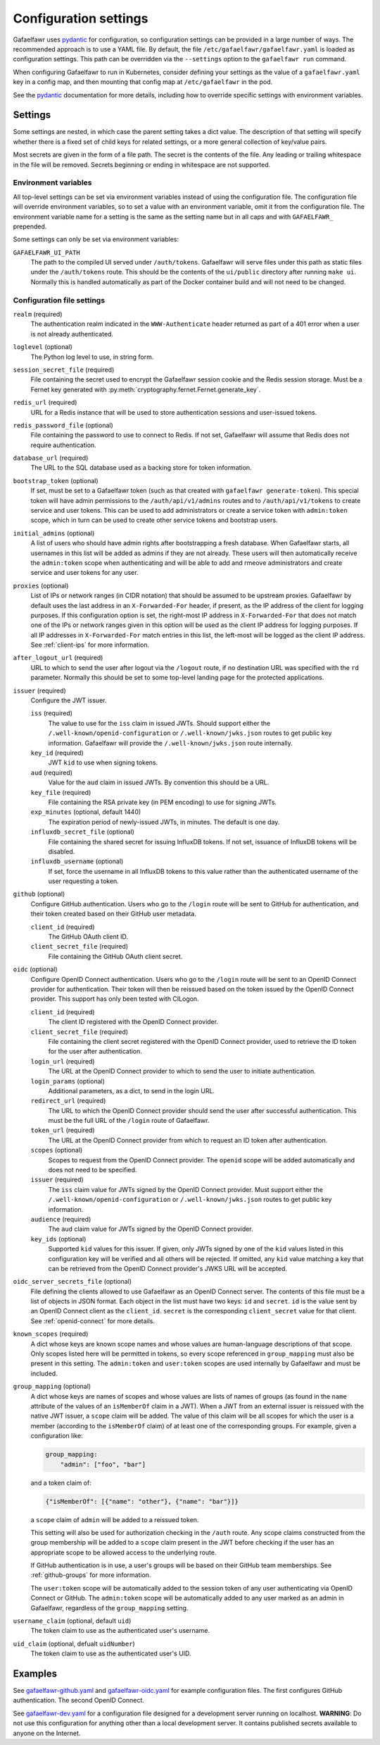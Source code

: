 ######################
Configuration settings
######################

Gafaelfawr uses `pydantic`_ for configuration, so configuration settings can be provided in a large number of ways.
The recommended approach is to use a YAML file.
By default, the file ``/etc/gafaelfawr/gafaelfawr.yaml`` is loaded as configuration settings.
This path can be overridden via the ``--settings`` option to the ``gafaelfawr run`` command.

.. _pydantic: https://pydantic-docs.helpmanual.io/

When configuring Gafaelfawr to run in Kubernetes, consider defining your settings as the value of a ``gafaelfawr.yaml`` key in a config map, and then mounting that config map at ``/etc/gafaelfawr`` in the pod.

See the `pydantic`_ documentation for more details, including how to override specific settings with environment variables.

.. _settings:

Settings
========

Some settings are nested, in which case the parent setting takes a dict value.
The description of that setting will specify whether there is a fixed set of child keys for related settings, or a more general collection of key/value pairs.

Most secrets are given in the form of a file path.
The secret is the contents of the file.
Any leading or trailing whitespace in the file will be removed.
Secrets beginning or ending in whitespace are not supported.

Environment variables
---------------------

All top-level settings can be set via environment variables instead of using the configuration file.
The configuration file will override environment variables, so to set a value with an environment variable, omit it from the configuration file.
The environment variable name for a setting is the same as the setting name but in all caps and with ``GAFAELFAWR_`` prepended.

Some settings can only be set via environment variables:

``GAFAELFAWR_UI_PATH``
    The path to the compiled UI served under ``/auth/tokens``.
    Gafaelfawr will serve files under this path as static files under the ``/auth/tokens`` route.
    This should be the contents of the ``ui/public`` directory after running ``make ui``.
    Normally this is handled automatically as part of the Docker container build and will not need to be changed.

Configuration file settings
---------------------------

``realm`` (required)
    The authentication realm indicated in the ``WWW-Authenticate`` header returned as part of a 401 error when a user is not already authenticated.

``loglevel`` (optional)
    The Python log level to use, in string form.

``session_secret_file`` (required)
    File containing the secret used to encrypt the Gafaelfawr session cookie and the Redis session storage.
    Must be a Fernet key generated with :py:meth:`cryptography.fernet.Fernet.generate_key`.

``redis_url`` (required)
    URL for a Redis instance that will be used to store authentication sessions and user-issued tokens.

``redis_password_file`` (optional)
    File containing the password to use to connect to Redis.
    If not set, Gafaelfawr will assume that Redis does not require authentication.

``database_url`` (required)
    The URL to the SQL database used as a backing store for token information.

``bootstrap_token`` (optional)
    If set, must be set to a Gafaelfawr token (such as that created with ``gafaelfawr generate-token``).
    This special token will have admin permissions to the ``/auth/api/v1/admins`` routes and to ``/auth/api/v1/tokens`` to create service and user tokens.
    This can be used to add administrators or create a service token with ``admin:token`` scope, which in turn can be used to create other service tokens and bootstrap users.

``initial_admins`` (optional)
    A list of users who should have admin rights after bootstrapping a fresh database.
    When Gafaelfawr starts, all usernames in this list will be added as admins if they are not already.
    These users will then automatically receive the ``admin:token`` scope when authenticating and will be able to add and rmeove administrators and create service and user tokens for any user.

``proxies`` (optional)
    List of IPs or network ranges (in CIDR notation) that should be assumed to be upstream proxies.
    Gafaelfawr by default uses the last address in an ``X-Forwarded-For`` header, if present, as the IP address of the client for logging purposes.
    If this configuration option is set, the right-most IP address in ``X-Forwarded-For`` that does not match one of the IPs or network ranges given in this option will be used as the client IP address for logging purposes.
    If all IP addresses in ``X-Forwarded-For`` match entries in this list, the left-most will be logged as the client IP address.
    See :ref:`client-ips` for more information.

``after_logout_url`` (required)
    URL to which to send the user after logout via the ``/logout`` route, if no destination URL was specified with the ``rd`` parameter.
    Normally this should be set to some top-level landing page for the protected applications.

``issuer`` (required)
    Configure the JWT issuer.

    ``iss`` (required)
        The value to use for the ``iss`` claim in issued JWTs.
        Should support either the ``/.well-known/openid-configuration`` or ``/.well-known/jwks.json`` routes to get public key information.
        Gafaelfawr will provide the ``/.well-known/jwks.json`` route internally.

    ``key_id`` (required)
        JWT ``kid`` to use when signing tokens.

    ``aud`` (required)
        Value for the ``aud`` claim in issued JWTs.
        By convention this should be a URL.

    ``key_file`` (required)
        File containing the RSA private key (in PEM encoding) to use for signing JWTs.

    ``exp_minutes`` (optional, default 1440)
        The expiration period of newly-issued JWTs, in minutes.
        The default is one day.

    ``influxdb_secret_file`` (optional)
        File containing the shared secret for issuing InfluxDB tokens.
        If not set, issuance of InfluxDB tokens will be disabled.

    ``influxdb_username`` (optional)
        If set, force the username in all InfluxDB tokens to this value rather than the authenticated username of the user requesting a token.

``github`` (optional)
    Configure GitHub authentication.
    Users who go to the ``/login`` route will be sent to GitHub for authentication, and their token created based on their GitHub user metadata.

    ``client_id`` (required)
        The GitHub OAuth client ID.

    ``client_secret_file`` (required)
        File containing the GitHub OAuth client secret.

``oidc`` (optional)
    Configure OpenID Connect authentication.
    Users who go to the ``/login`` route will be sent to an OpenID Connect provider for authentication.
    Their token will then be reissued based on the token issued by the OpenID Connect provider.
    This support has only been tested with CILogon.

    ``client_id`` (required)
        The client ID registered with the OpenID Connect provider.

    ``client_secret_file`` (required)
        File containing the client secret registered with the OpenID Connect provider, used to retrieve the ID token for the user after authentication.

    ``login_url`` (required)
        The URL at the OpenID Connect provider to which to send the user to initiate authentication.

    ``login_params`` (optional)
        Additional parameters, as a dict, to send in the login URL.

    ``redirect_url`` (required)
        The URL to which the OpenID Connect provider should send the user after successful authentication.
        This must be the full URL of the ``/login`` route of Gafaelfawr.

    ``token_url`` (required)
        The URL at the OpenID Connect provider from which to request an ID token after authentication.

    ``scopes`` (optional)
        Scopes to request from the OpenID Connect provider.  The ``openid`` scope will be added automatically and does not need to be specified.

    ``issuer`` (required)
        The ``iss`` claim value for JWTs signed by the OpenID Connect provider.
        Must support either the ``/.well-known/openid-configuration`` or ``/.well-known/jwks.json`` routes to get public key information.

    ``audience`` (required)
        The ``aud`` claim value for JWTs signed by the OpenID Connect provider.

    ``key_ids`` (optional)
        Supported ``kid`` values for this issuer.
        If given, only JWTs signed by one of the ``kid`` values listed in this configuration key will be verified and all others will be rejected.
        If omitted, any ``kid`` value matching a key that can be retrieved from the OpenID Connect provider's JWKS URL will be accepted.

``oidc_server_secrets_file`` (optional)
    File defining the clients allowed to use Gafaelfawr as an OpenID Connect server.
    The contents of this file must be a list of objects in JSON format.
    Each object in the list must have two keys: ``id`` and ``secret``.
    ``id`` is the value sent by an OpenID Connect client as the ``client_id``.
    ``secret`` is the corresponding ``client_secret`` value for that client.
    See :ref:`openid-connect` for more details.

``known_scopes`` (required)
    A dict whose keys are known scope names and whose values are human-language descriptions of that scope.
    Only scopes listed here will be permitted in tokens, so every scope referenced in ``group_mapping`` must also be present in this setting.
    The ``admin:token`` and ``user:token`` scopes are used internally by Gafaelfawr and must be included.

``group_mapping`` (optional)
    A dict whose keys are names of scopes and whose values are lists of names of groups (as found in the ``name`` attribute of the values of an ``isMemberOf`` claim in a JWT).
    When a JWT from an external issuer is reissued with the native JWT issuer, a ``scope`` claim will be added.
    The value of this claim will be all scopes for which the user is a member (according to the ``isMemberOf`` claim) of at least one of the corresponding groups.
    For example, given a configuration like:

    .. code-block:: yaml

       group_mapping:
           "admin": ["foo", "bar"]

    and a token claim of:

    .. code-block:: json

       {"isMemberOf": [{"name": "other"}, {"name": "bar"}]}

    a ``scope`` claim of ``admin`` will be added to a reissued token.

    This setting will also be used for authorization checking in the ``/auth`` route.
    Any scope claims constructed from the group membership will be added to a ``scope`` claim present in the JWT before checking if the user has an appropriate scope to be allowed access to the underlying route.

    If GitHub authentication is in use, a user's groups will be based on their GitHub team memberships.
    See :ref:`github-groups` for more information.

    The ``user:token`` scope will be automatically added to the session token of any user authenticating via OpenID Connect or GitHub.
    The ``admin:token`` scope will be automatically added to any user marked as an admin in Gafaelfawr, regardless of the ``group_mapping`` setting.

``username_claim`` (optional, default ``uid``)
    The token claim to use as the authenticated user's username.

``uid_claim`` (optional, defualt ``uidNumber``)
    The token claim to use as the authenticated user's UID.

Examples
========

See `gafaelfawr-github.yaml <https://github.com/lsst-sqre/gafaelfawr/blob/master/examples/gafaelfawr-github.yaml>`__ and `gafaelfawr-oidc.yaml <https://github.com/lsst-sqre/gafaelfawr/blob/master/examples/gafaelfawr-oidc.yaml>`__ for example configuration files.
The first configures GitHub authentication.
The second OpenID Connect.

See `gafaelfawr-dev.yaml <https://github.com/lsst-sqre/gafaelfawr/blob/master/examples/gafaelfawr-dev.yaml>`__ for a configuration file designed for a development server running on localhost.
**WARNING**: Do not use this configuration for anything other than a local development server.
It contains published secrets available to anyone on the Internet.
